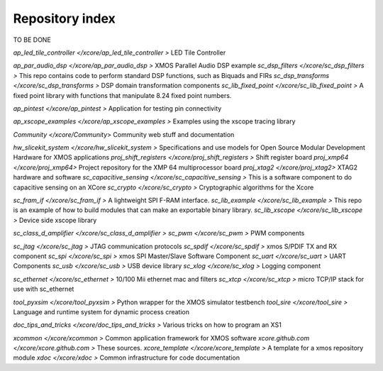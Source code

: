 Repository index
================

TO BE DONE

`ap_led_tile_controller </xcore/ap_led_tile_controller >`       LED Tile Controller

`ap_par_audio_dsp </xcore/ap_par_audio_dsp >`                   XMOS Parallel Audio DSP example
`sc_dsp_filters </xcore/sc_dsp_filters >`                       This repo contains code to perform standard DSP functions, such as Biquads and FIRs
`sc_dsp_transforms </xcore/sc_dsp_transforms >`                 DSP domain transformation components
`sc_lib_fixed_point </xcore/sc_lib_fixed_point >`               A fixed point library with functions that manipulate 8.24 fixed point numbers.

`ap_pintest </xcore/ap_pintest >`                               Application for testing pin connectivity

`ap_xscope_examples </xcore/ap_xscope_examples >`               Examples using the xscope tracing library

`Community </xcore/Community`>                                  Community web stuff and documentation

`hw_slicekit_system </xcore/hw_slicekit_system >`               Specifications and use models for Open Source Modular Development Hardware for XMOS applications 
`proj_shift_registers </xcore/proj_shift_registers >`           Shift register board
`proj_xmp64 </xcore/proj_xmp64>`                                Project repository for the XMP 64 multiprocessor board
`proj_xtag2 </xcore/proj_xtag2>`                                XTAG2 hardware and software
`sc_capacitive_sensing </xcore/sc_capacitive_sensing >`         This is a software component to do capacitive sensing on an XCore
`sc_crypto </xcore/sc_crypto >`                                 Cryptographic algorithms for the Xcore

`sc_fram_if </xcore/sc_fram_if >`                               A lightweight SPI F-RAM interface.
`sc_lib_example </xcore/sc_lib_example >`                       This repo is an example of how to build modules that can make an exportable binary library.
`sc_lib_xscope </xcore/sc_lib_xscope >`                         Device side xscope library

`sc_class_d_amplifier </xcore/sc_class_d_amplifier >`           
`sc_pwm </xcore/sc_pwm >`                                       PWM components

`sc_jtag </xcore/sc_jtag >`                                     JTAG communication protocols
`sc_spdif </xcore/sc_spdif >`                                   xmos S/PDIF TX and RX component
`sc_spi </xcore/sc_spi >`                                       xmos SPI Master/Slave Software Component
`sc_uart </xcore/sc_uart >`                                     UART Components
`sc_usb </xcore/sc_usb >`                                       USB device library
`sc_xlog </xcore/sc_xlog >`                                     Logging component

`sc_ethernet </xcore/sc_ethernet >`                             10/100 Mii ethernet mac and filters
`sc_xtcp </xcore/sc_xtcp >`                                     micro TCP/IP stack for use with sc_ethernet

`tool_pyxsim </xcore/tool_pyxsim >`                             Python wrapper for the XMOS simulator testbench
`tool_sire </xcore/tool_sire >`                                 Language and runtime system for dynamic process creation

`doc_tips_and_tricks </xcore/doc_tips_and_tricks >`             Various tricks on how to program an XS1

`xcommon </xcore/xcommon >`                                     Common application framework for XMOS software
`xcore.github.com </xcore/xcore.github.com >`                   These sources.
`xcore_template </xcore/xcore_template >`                       A template for a xmos repository module
`xdoc </xcore/xdoc >`                                           Common infrastructure for code documentation
